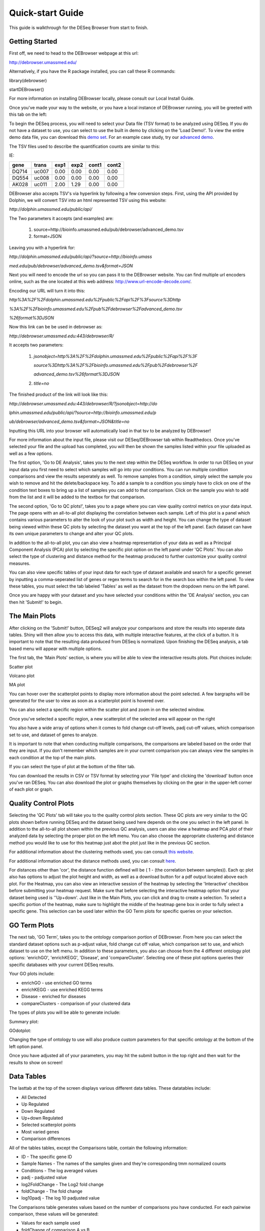 *****************
Quick-start Guide
*****************

This guide is walkthrough for the DESeq Browser from start to finish.

Getting Started
===============

First off, we need to head to the DEBrowser webpage at this url:

http://debrowser.umassmed.edu/

Alternatively, if you have the R package installed, you can call these R commands:

library(debrowser)

startDEBrowser()

For more information on installing DEBrowser locally, please consult our Local Install Guide.

Once you've made your way to the website, or you have a local instance of DEBrowser running, you will be greeted with this tab on the left:

.. image:: debrowser_pics/input_tab.png
	:align: center
	
To begin the DESeq process, you will need to select your Data file (TSV format) to be analyzed using DESeq.
If you do not have a dataset to use, you can select to use the built in demo by clicking on the 'Load Demo!'.
To view the entire demo data file, you can download this `demo set`_.  For an example case study, try our `advanced demo`_.

.. _demo set: http://bioinfo.umassmed.edu/pub/debrowser/simple_demo.tsv

.. _advanced demo: http://bioinfo.umassmed.edu/pub/debrowser/advanced_demo.tsv

The TSV files used to describe the quantification counts are similar to this:

IE:

=====  =====  =====  =====  =====  =====
gene   trans   exp1   exp2  cont1  cont2
=====  =====  =====  =====  =====  =====
DQ714  uc007   0.00   0.00   0.00   0.00
DQ554  uc008   0.00   0.00   0.00   0.00
AK028  uc011   2.00   1.29   0.00   0.00
=====  =====  =====  =====  =====  =====

DEBrowser also accepts TSV's via hyperlink by following a few conversion steps.  First, using the API provided by
Dolphin, we will convert TSV into an html represented TSV using this website:

*http://dolphin.umassmed.edu/public/api/*

The Two parameters it accepts (and examples) are:

	1. source=http://bioinfo.umassmed.edu/pub/debrowser/advanced_demo.tsv
	2. format=JSON
	
Leaving you with a hyperlink for:

*http://dolphin.umassmed.edu/public/api/?source=http://bioinfo.umass*

*med.edu/pub/debrowser/advanced_demo.tsv&format=JSON*

Next you will need to encode the url so you can pass it to the DEBrowser website.
You can find multiple url encoders online, such as the one located at this
web address: http://www.url-encode-decode.com/.

Encoding our URL will turn it into this:

*http%3A%2F%2Fdolphin.umassmed.edu%2Fpublic%2Fapi%2F%3Fsource%3Dhttp*

*%3A%2F%2Fbioinfo.umassmed.edu%2Fpub%2Fdebrowser%2Fadvanced_demo.tsv*

*%26format%3DJSON*

Now this link can be be used in debrowser as:

*http://debrowser.umassmed.edu:443/debrowser/R/*

It accepts two parameters:

	1. *jsonobject=http%3A%2F%2Fdolphin.umassmed.edu%2Fpublic%2Fapi%2F%3F*
	
	   *source%3Dhttp%3A%2F%2Fbioinfo.umassmed.edu%2Fpub%2Fdebrowser%2F*
	   
	   *advanced_demo.tsv%26format%3DJSON*
	2. *title=no*

The finished product of the link will look like this:


*http://debrowser.umassmed.edu:443/debrowser/R/?jsonobject=http://do*

*lphin.umassmed.edu/public/api/?source=http://bioinfo.umassmed.edu/p*

*ub/debrowser/advanced_demo.tsv&format=JSON&title=no*

Inputting this URL into your browser will automatically load in that tsv to be analyzed by DEBrowser!

For more information about the input file, please visit our DESeq/DEBrowser tab within Readthedocs.
Once you've selected your file and the upload has completed, you will then be shown the samples listed within your
file uploaded as well as a few options.

.. image:: debrowser_pics/file_load.png
	:align: center

The first option, 'Go to DE Analysis', takes you to the next step within the DESeq workflow.
In order to run DESeq on your input data you first need to select which samples will go into your
conditions.  You can run multiple condition comparisons and view the results seperately as well.
To remove samples from a condition, simply select the sample you wish to remove and hit the delete/backspace key.
To add a sample to a condition you simply have to click on one of the condition text boxes to bring up a list of
samples you can add to that comparison.  Click on the sample you wish to add from the list and it will be added
to the textbox for that comparison.

.. image:: debrowser_pics/de_analysis.png
	:align: center

The second option, 'Go to QC plots!', takes you to a page where you can view quality control metrics on your data input.
The page opens with an all-to-all plot displaying the correlation between each sample.  Left of this plot is a panel which
contains various parameters to alter the look of your plot such as width and height.  You can change the type of dataset
being viewed within these QC plots by selecting the dataset you want at the top of the left panel.  Each dataset can have its
own unique parameters to change and alter your QC plots.  

In addition to the all-to-all plot,
you can also view a heatmap representation of your data as well as a Principal Component Analysis (PCA) plot by selecting
the specific plot option on the left panel under 'QC Plots'.  You can also select the type of clustering and distance method for
the heatmap produced to further customize your quality control measures.

.. image:: debrowser_pics/intro_qc_all2all.png
	:align: center
	
.. image:: debrowser_pics/intro_qc_heatmap.png
	:align: center
	
.. image:: debrowser_pics/intro_qc_pca.png
	:align: center

You can also view specific tables of your input data for each type of dataset available and search for a specific geneset
by inputting a comma-seperated list of genes or regex terms to search for in the search box within the left panel.
To view these tables, you must select the tab labeled 'Tables' as well as the dataset from the dropdown menu on the left panel.
	
Once you are happy with your dataset and you have selected your conditions within the 'DE Analysis' section,
you can then hit 'Submit!' to begin.

The Main Plots
==============

After clicking on the 'Submit!' button, DESeq2 will analyze your comparisons
and store the results into seperate data tables.  Shiny will then allow you
to access this data, with multiple interactive features, at the click of a
button.  It is important to note that the resulting data produced from DESeq
is normalized. Upon finishing the DESeq analysis, a tab based menu will appear
with multiple options.

.. image:: debrowser_pics/info_tabs.png
	:align: center

The first tab, the 'Main Plots' section, is where you will be able to view
the interactive results plots.  Plot choices include:

Scatter plot

.. image:: debrowser_pics/scatter_plot.png
	:align: center

Volcano plot

.. image:: debrowser_pics/volcano.png
	:align: center
	
MA plot

.. image:: debrowser_pics/ma.png
	:align: center
	
You can hover over the scatterplot points to display more information about the point selected.
A few bargraphs will be generated for the user to view as soon as a scatterplot point is hovered over.

.. image:: debrowser_pics/bargraph.png
	:align: center
	
.. image:: debrowser_pics/barplot.png
	:align: center
	
You can also select a specific region within the scatter plot and zoom in on the selected window.

.. image:: debrowser_pics/scatter_plot_selection.png
	:align: center
	
Once you've selected a specific region, a new scatterplot of the selected area will appear on the right

.. image:: debrowser_pics/scatter_plot_zoom.png
	:align: center
	
You also have a wide array of options when it comes to fold change cut-off levels, padj cut-off values,
which comparison set to use, and dataset of genes to analyze. 

.. image:: debrowser_pics/filters.png
	:align: center

It is important to note that when conducting multiple comparisons, the
comparisons are labeled based on the order that they are input.
If you don't remember which samples are in your current comparison
you can always view the samples in each condition at the top of the main plots.

.. image:: debrowser_pics/selected_conditions.png
	:align: center

If you can select the type of plot at the bottom of the filter tab.

.. image:: debrowser_pics/main_plots.png
	:align: center
	
You can download the results in CSV or TSV format by selecting your 'File type' and clicking the 'download' button once you've ran DESeq.
You can also download the plot or graphs themselves by clicking on the gear in the upper-left corner of each plot or graph.

Quality Control Plots
=====================

Selecting the 'QC Plots' tab will take you to the quality control plots
section.  These QC plots are very similar to the QC plots shown before
running DESeq and the dataset being used here depends on the one
you select in the left panel.  In addition to the all-to-all plot shown
within the previous QC analysis, users can also view a heatmap and PCA
plot of their analyzed data by selecting the proper plot on the left
menu.  You can also choose the appropriate clustering and distance method you would
like to use for this heatmap just abot the plot just like in the previous QC section.

For additional information about the clustering methods used, you can consult `this website`_.

.. _this website: http://www.inside-r.org/r-doc/stats/hclust

For additional information about the distance methods used, you can consult `here`_.

.. _here: http://www.inside-r.org/r-doc/stats/dist

For distances other than 'cor', the distance function defined will be ( 1 - (the correlation between samples)).
Each qc plot also has options to adjust the plot height and width, as well as a download button for a pdf output located above each plot.
For the Heatmap, you can also view an interactive session of the heatmap by selecting the 'Interactive' checkbox before submitting your
heatmap request.  Make sure that before selecting the interactive heatmap option that your dataset being used is ''Up+down'.
Just like in the Main Plots, you can click and drag to create a selection.  To select a specific portion of the heatmap, make sure
to highlight the middle of the heatmap gene box in order to fully select a specific gene.  This selection can be used later within the
GO Term plots for specific queries on your selection.

.. image:: debrowser_pics/interactive_heatmap.png
	:align: center

GO Term Plots
=============

The next tab, 'GO Term', takes you to the ontology comparison portion of
DEBrowser.  From here you can select the standard dataset options such as
p-adjust value, fold change cut off value, which comparison set to use, and
which dataset to use on the left menu.  In addition to these parameters, you
also can choose from the 4 different ontology plot options: 'enrichGO',
'enrichKEGG', 'Disease', and 'compareCluster'.  Selecting one of these plot
options queries their specific databases with your current DESeq results.

.. image:: debrowser_pics/go_plots_opts.png
	:align: center
	
Your GO plots include:

* enrichGO - use enriched GO terms
* enrichKEGG - use enriched KEGG terms
* Disease - enriched for diseases
* compareClusters - comparison of your clustered data

The types of plots you will be able to generate include:

Summary plot:

.. image:: debrowser_pics/go_summary.png
	:align: center

GOdotplot:

.. image:: debrowser_pics/go_dot_plot.png
	:align: center

Changing the type of ontology to use will also produce custom parameters for that specific ontology at the bottom of the
left option panel.

Once you have adjusted all of your parameters, you may hit the submit button in the top right and then wait
for the results to show on screen!
	
Data Tables
===========

The lasttab at the top of the screen displays various different data tables.
These datatables include:

* All Detected
* Up Regulated
* Down Regulated
* Up+down Regulated
* Selected scatterplot points
* Most varied genes
* Comparison differences

.. image:: debrowser_pics/datatable.png
	:align: center
	
All of the tables tables, except the Comparisons table, contain the following information:

* ID - The specific gene ID
* Sample Names - The names of the samples given and they're corresponding tmm normalized counts
* Conditions - The log averaged values
* padj - padjusted value
* log2FoldChange - The Log2 fold change
* foldChange - The fold change
* log10padj - The log 10 padjusted value

The Comparisons table generates values based on the number of comparisons you have conducted.
For each pairwise comparison, these values will be generated:

* Values for each sample used 
* foldChange of comparison A vs B
* pvalue of comparison A vs B
* padj value of comparison A vs B

.. image:: debrowser_pics/comparisons.png
	:align: center
	
You can further customize and filter each specific table a multitude of ways.  For unique table or dataset options, select the type of
table dataset you would like to customize on the left panel under 'Choose a dataset' to view it's additional options.
All of the tables have a built in search function at the top right of the table and you can further sort the table
by column by clicking on the column header you wish to sort by.  The 'Search' box on the left panel allows for multiple searches via
a comma-seperated list.  You can additionally use regex terms such as "^al" or "\*lm" for even more advanced searching.
This search will be applied to wherever you are within DEBrowser, including both the plots and the tables.
